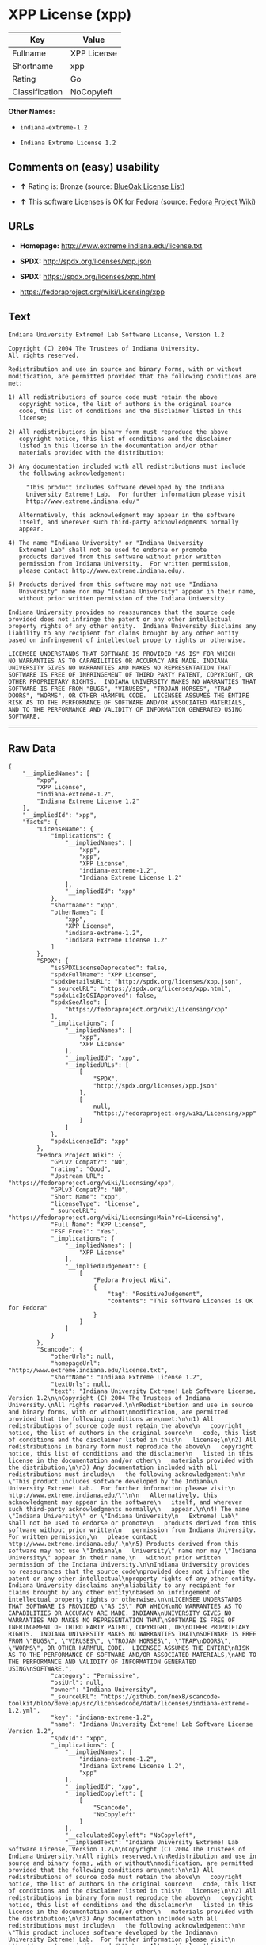 * XPP License (xpp)

| Key              | Value         |
|------------------+---------------|
| Fullname         | XPP License   |
| Shortname        | xpp           |
| Rating           | Go            |
| Classification   | NoCopyleft    |

*Other Names:*

- =indiana-extreme-1.2=

- =Indiana Extreme License 1.2=

** Comments on (easy) usability

- *↑* Rating is: Bronze (source:
  [[https://blueoakcouncil.org/list][BlueOak License List]])

- *↑* This software Licenses is OK for Fedora (source:
  [[https://fedoraproject.org/wiki/Licensing:Main?rd=Licensing][Fedora
  Project Wiki]])

** URLs

- *Homepage:* http://www.extreme.indiana.edu/license.txt

- *SPDX:* http://spdx.org/licenses/xpp.json

- *SPDX:* https://spdx.org/licenses/xpp.html

- https://fedoraproject.org/wiki/Licensing/xpp

** Text

#+BEGIN_EXAMPLE
    Indiana University Extreme! Lab Software License, Version 1.2

    Copyright (C) 2004 The Trustees of Indiana University.
    All rights reserved.

    Redistribution and use in source and binary forms, with or without
    modification, are permitted provided that the following conditions are
    met:

    1) All redistributions of source code must retain the above
       copyright notice, the list of authors in the original source
       code, this list of conditions and the disclaimer listed in this
       license;

    2) All redistributions in binary form must reproduce the above
       copyright notice, this list of conditions and the disclaimer
       listed in this license in the documentation and/or other
       materials provided with the distribution;

    3) Any documentation included with all redistributions must include
       the following acknowledgement:

         "This product includes software developed by the Indiana
         University Extreme! Lab.  For further information please visit
         http://www.extreme.indiana.edu/"

       Alternatively, this acknowledgment may appear in the software
       itself, and wherever such third-party acknowledgments normally
       appear.

    4) The name "Indiana University" or "Indiana University
       Extreme! Lab" shall not be used to endorse or promote
       products derived from this software without prior written
       permission from Indiana University.  For written permission,
       please contact http://www.extreme.indiana.edu/.

    5) Products derived from this software may not use "Indiana
       University" name nor may "Indiana University" appear in their name,
       without prior written permission of the Indiana University.

    Indiana University provides no reassurances that the source code
    provided does not infringe the patent or any other intellectual
    property rights of any other entity.  Indiana University disclaims any
    liability to any recipient for claims brought by any other entity
    based on infringement of intellectual property rights or otherwise.

    LICENSEE UNDERSTANDS THAT SOFTWARE IS PROVIDED "AS IS" FOR WHICH
    NO WARRANTIES AS TO CAPABILITIES OR ACCURACY ARE MADE. INDIANA
    UNIVERSITY GIVES NO WARRANTIES AND MAKES NO REPRESENTATION THAT
    SOFTWARE IS FREE OF INFRINGEMENT OF THIRD PARTY PATENT, COPYRIGHT, OR
    OTHER PROPRIETARY RIGHTS.  INDIANA UNIVERSITY MAKES NO WARRANTIES THAT
    SOFTWARE IS FREE FROM "BUGS", "VIRUSES", "TROJAN HORSES", "TRAP
    DOORS", "WORMS", OR OTHER HARMFUL CODE.  LICENSEE ASSUMES THE ENTIRE
    RISK AS TO THE PERFORMANCE OF SOFTWARE AND/OR ASSOCIATED MATERIALS,
    AND TO THE PERFORMANCE AND VALIDITY OF INFORMATION GENERATED USING
    SOFTWARE.
#+END_EXAMPLE

--------------

** Raw Data

#+BEGIN_EXAMPLE
    {
        "__impliedNames": [
            "xpp",
            "XPP License",
            "indiana-extreme-1.2",
            "Indiana Extreme License 1.2"
        ],
        "__impliedId": "xpp",
        "facts": {
            "LicenseName": {
                "implications": {
                    "__impliedNames": [
                        "xpp",
                        "xpp",
                        "XPP License",
                        "indiana-extreme-1.2",
                        "Indiana Extreme License 1.2"
                    ],
                    "__impliedId": "xpp"
                },
                "shortname": "xpp",
                "otherNames": [
                    "xpp",
                    "XPP License",
                    "indiana-extreme-1.2",
                    "Indiana Extreme License 1.2"
                ]
            },
            "SPDX": {
                "isSPDXLicenseDeprecated": false,
                "spdxFullName": "XPP License",
                "spdxDetailsURL": "http://spdx.org/licenses/xpp.json",
                "_sourceURL": "https://spdx.org/licenses/xpp.html",
                "spdxLicIsOSIApproved": false,
                "spdxSeeAlso": [
                    "https://fedoraproject.org/wiki/Licensing/xpp"
                ],
                "_implications": {
                    "__impliedNames": [
                        "xpp",
                        "XPP License"
                    ],
                    "__impliedId": "xpp",
                    "__impliedURLs": [
                        [
                            "SPDX",
                            "http://spdx.org/licenses/xpp.json"
                        ],
                        [
                            null,
                            "https://fedoraproject.org/wiki/Licensing/xpp"
                        ]
                    ]
                },
                "spdxLicenseId": "xpp"
            },
            "Fedora Project Wiki": {
                "GPLv2 Compat?": "NO",
                "rating": "Good",
                "Upstream URL": "https://fedoraproject.org/wiki/Licensing/xpp",
                "GPLv3 Compat?": "NO",
                "Short Name": "xpp",
                "licenseType": "license",
                "_sourceURL": "https://fedoraproject.org/wiki/Licensing:Main?rd=Licensing",
                "Full Name": "XPP License",
                "FSF Free?": "Yes",
                "_implications": {
                    "__impliedNames": [
                        "XPP License"
                    ],
                    "__impliedJudgement": [
                        [
                            "Fedora Project Wiki",
                            {
                                "tag": "PositiveJudgement",
                                "contents": "This software Licenses is OK for Fedora"
                            }
                        ]
                    ]
                }
            },
            "Scancode": {
                "otherUrls": null,
                "homepageUrl": "http://www.extreme.indiana.edu/license.txt",
                "shortName": "Indiana Extreme License 1.2",
                "textUrls": null,
                "text": "Indiana University Extreme! Lab Software License, Version 1.2\n\nCopyright (C) 2004 The Trustees of Indiana University.\nAll rights reserved.\n\nRedistribution and use in source and binary forms, with or without\nmodification, are permitted provided that the following conditions are\nmet:\n\n1) All redistributions of source code must retain the above\n   copyright notice, the list of authors in the original source\n   code, this list of conditions and the disclaimer listed in this\n   license;\n\n2) All redistributions in binary form must reproduce the above\n   copyright notice, this list of conditions and the disclaimer\n   listed in this license in the documentation and/or other\n   materials provided with the distribution;\n\n3) Any documentation included with all redistributions must include\n   the following acknowledgement:\n\n     \"This product includes software developed by the Indiana\n     University Extreme! Lab.  For further information please visit\n     http://www.extreme.indiana.edu/\"\n\n   Alternatively, this acknowledgment may appear in the software\n   itself, and wherever such third-party acknowledgments normally\n   appear.\n\n4) The name \"Indiana University\" or \"Indiana University\n   Extreme! Lab\" shall not be used to endorse or promote\n   products derived from this software without prior written\n   permission from Indiana University.  For written permission,\n   please contact http://www.extreme.indiana.edu/.\n\n5) Products derived from this software may not use \"Indiana\n   University\" name nor may \"Indiana University\" appear in their name,\n   without prior written permission of the Indiana University.\n\nIndiana University provides no reassurances that the source code\nprovided does not infringe the patent or any other intellectual\nproperty rights of any other entity.  Indiana University disclaims any\nliability to any recipient for claims brought by any other entity\nbased on infringement of intellectual property rights or otherwise.\n\nLICENSEE UNDERSTANDS THAT SOFTWARE IS PROVIDED \"AS IS\" FOR WHICH\nNO WARRANTIES AS TO CAPABILITIES OR ACCURACY ARE MADE. INDIANA\nUNIVERSITY GIVES NO WARRANTIES AND MAKES NO REPRESENTATION THAT\nSOFTWARE IS FREE OF INFRINGEMENT OF THIRD PARTY PATENT, COPYRIGHT, OR\nOTHER PROPRIETARY RIGHTS.  INDIANA UNIVERSITY MAKES NO WARRANTIES THAT\nSOFTWARE IS FREE FROM \"BUGS\", \"VIRUSES\", \"TROJAN HORSES\", \"TRAP\nDOORS\", \"WORMS\", OR OTHER HARMFUL CODE.  LICENSEE ASSUMES THE ENTIRE\nRISK AS TO THE PERFORMANCE OF SOFTWARE AND/OR ASSOCIATED MATERIALS,\nAND TO THE PERFORMANCE AND VALIDITY OF INFORMATION GENERATED USING\nSOFTWARE.",
                "category": "Permissive",
                "osiUrl": null,
                "owner": "Indiana University",
                "_sourceURL": "https://github.com/nexB/scancode-toolkit/blob/develop/src/licensedcode/data/licenses/indiana-extreme-1.2.yml",
                "key": "indiana-extreme-1.2",
                "name": "Indiana University Extreme! Lab Software License Version 1.2",
                "spdxId": "xpp",
                "_implications": {
                    "__impliedNames": [
                        "indiana-extreme-1.2",
                        "Indiana Extreme License 1.2",
                        "xpp"
                    ],
                    "__impliedId": "xpp",
                    "__impliedCopyleft": [
                        [
                            "Scancode",
                            "NoCopyleft"
                        ]
                    ],
                    "__calculatedCopyleft": "NoCopyleft",
                    "__impliedText": "Indiana University Extreme! Lab Software License, Version 1.2\n\nCopyright (C) 2004 The Trustees of Indiana University.\nAll rights reserved.\n\nRedistribution and use in source and binary forms, with or without\nmodification, are permitted provided that the following conditions are\nmet:\n\n1) All redistributions of source code must retain the above\n   copyright notice, the list of authors in the original source\n   code, this list of conditions and the disclaimer listed in this\n   license;\n\n2) All redistributions in binary form must reproduce the above\n   copyright notice, this list of conditions and the disclaimer\n   listed in this license in the documentation and/or other\n   materials provided with the distribution;\n\n3) Any documentation included with all redistributions must include\n   the following acknowledgement:\n\n     \"This product includes software developed by the Indiana\n     University Extreme! Lab.  For further information please visit\n     http://www.extreme.indiana.edu/\"\n\n   Alternatively, this acknowledgment may appear in the software\n   itself, and wherever such third-party acknowledgments normally\n   appear.\n\n4) The name \"Indiana University\" or \"Indiana University\n   Extreme! Lab\" shall not be used to endorse or promote\n   products derived from this software without prior written\n   permission from Indiana University.  For written permission,\n   please contact http://www.extreme.indiana.edu/.\n\n5) Products derived from this software may not use \"Indiana\n   University\" name nor may \"Indiana University\" appear in their name,\n   without prior written permission of the Indiana University.\n\nIndiana University provides no reassurances that the source code\nprovided does not infringe the patent or any other intellectual\nproperty rights of any other entity.  Indiana University disclaims any\nliability to any recipient for claims brought by any other entity\nbased on infringement of intellectual property rights or otherwise.\n\nLICENSEE UNDERSTANDS THAT SOFTWARE IS PROVIDED \"AS IS\" FOR WHICH\nNO WARRANTIES AS TO CAPABILITIES OR ACCURACY ARE MADE. INDIANA\nUNIVERSITY GIVES NO WARRANTIES AND MAKES NO REPRESENTATION THAT\nSOFTWARE IS FREE OF INFRINGEMENT OF THIRD PARTY PATENT, COPYRIGHT, OR\nOTHER PROPRIETARY RIGHTS.  INDIANA UNIVERSITY MAKES NO WARRANTIES THAT\nSOFTWARE IS FREE FROM \"BUGS\", \"VIRUSES\", \"TROJAN HORSES\", \"TRAP\nDOORS\", \"WORMS\", OR OTHER HARMFUL CODE.  LICENSEE ASSUMES THE ENTIRE\nRISK AS TO THE PERFORMANCE OF SOFTWARE AND/OR ASSOCIATED MATERIALS,\nAND TO THE PERFORMANCE AND VALIDITY OF INFORMATION GENERATED USING\nSOFTWARE.",
                    "__impliedURLs": [
                        [
                            "Homepage",
                            "http://www.extreme.indiana.edu/license.txt"
                        ]
                    ]
                }
            },
            "BlueOak License List": {
                "BlueOakRating": "Bronze",
                "url": "https://spdx.org/licenses/xpp.html",
                "isPermissive": true,
                "_sourceURL": "https://blueoakcouncil.org/list",
                "name": "XPP License",
                "id": "xpp",
                "_implications": {
                    "__impliedNames": [
                        "xpp"
                    ],
                    "__impliedJudgement": [
                        [
                            "BlueOak License List",
                            {
                                "tag": "PositiveJudgement",
                                "contents": "Rating is: Bronze"
                            }
                        ]
                    ],
                    "__impliedCopyleft": [
                        [
                            "BlueOak License List",
                            "NoCopyleft"
                        ]
                    ],
                    "__calculatedCopyleft": "NoCopyleft",
                    "__impliedURLs": [
                        [
                            "SPDX",
                            "https://spdx.org/licenses/xpp.html"
                        ]
                    ]
                }
            }
        },
        "__impliedJudgement": [
            [
                "BlueOak License List",
                {
                    "tag": "PositiveJudgement",
                    "contents": "Rating is: Bronze"
                }
            ],
            [
                "Fedora Project Wiki",
                {
                    "tag": "PositiveJudgement",
                    "contents": "This software Licenses is OK for Fedora"
                }
            ]
        ],
        "__impliedCopyleft": [
            [
                "BlueOak License List",
                "NoCopyleft"
            ],
            [
                "Scancode",
                "NoCopyleft"
            ]
        ],
        "__calculatedCopyleft": "NoCopyleft",
        "__impliedText": "Indiana University Extreme! Lab Software License, Version 1.2\n\nCopyright (C) 2004 The Trustees of Indiana University.\nAll rights reserved.\n\nRedistribution and use in source and binary forms, with or without\nmodification, are permitted provided that the following conditions are\nmet:\n\n1) All redistributions of source code must retain the above\n   copyright notice, the list of authors in the original source\n   code, this list of conditions and the disclaimer listed in this\n   license;\n\n2) All redistributions in binary form must reproduce the above\n   copyright notice, this list of conditions and the disclaimer\n   listed in this license in the documentation and/or other\n   materials provided with the distribution;\n\n3) Any documentation included with all redistributions must include\n   the following acknowledgement:\n\n     \"This product includes software developed by the Indiana\n     University Extreme! Lab.  For further information please visit\n     http://www.extreme.indiana.edu/\"\n\n   Alternatively, this acknowledgment may appear in the software\n   itself, and wherever such third-party acknowledgments normally\n   appear.\n\n4) The name \"Indiana University\" or \"Indiana University\n   Extreme! Lab\" shall not be used to endorse or promote\n   products derived from this software without prior written\n   permission from Indiana University.  For written permission,\n   please contact http://www.extreme.indiana.edu/.\n\n5) Products derived from this software may not use \"Indiana\n   University\" name nor may \"Indiana University\" appear in their name,\n   without prior written permission of the Indiana University.\n\nIndiana University provides no reassurances that the source code\nprovided does not infringe the patent or any other intellectual\nproperty rights of any other entity.  Indiana University disclaims any\nliability to any recipient for claims brought by any other entity\nbased on infringement of intellectual property rights or otherwise.\n\nLICENSEE UNDERSTANDS THAT SOFTWARE IS PROVIDED \"AS IS\" FOR WHICH\nNO WARRANTIES AS TO CAPABILITIES OR ACCURACY ARE MADE. INDIANA\nUNIVERSITY GIVES NO WARRANTIES AND MAKES NO REPRESENTATION THAT\nSOFTWARE IS FREE OF INFRINGEMENT OF THIRD PARTY PATENT, COPYRIGHT, OR\nOTHER PROPRIETARY RIGHTS.  INDIANA UNIVERSITY MAKES NO WARRANTIES THAT\nSOFTWARE IS FREE FROM \"BUGS\", \"VIRUSES\", \"TROJAN HORSES\", \"TRAP\nDOORS\", \"WORMS\", OR OTHER HARMFUL CODE.  LICENSEE ASSUMES THE ENTIRE\nRISK AS TO THE PERFORMANCE OF SOFTWARE AND/OR ASSOCIATED MATERIALS,\nAND TO THE PERFORMANCE AND VALIDITY OF INFORMATION GENERATED USING\nSOFTWARE.",
        "__impliedURLs": [
            [
                "SPDX",
                "http://spdx.org/licenses/xpp.json"
            ],
            [
                null,
                "https://fedoraproject.org/wiki/Licensing/xpp"
            ],
            [
                "SPDX",
                "https://spdx.org/licenses/xpp.html"
            ],
            [
                "Homepage",
                "http://www.extreme.indiana.edu/license.txt"
            ]
        ]
    }
#+END_EXAMPLE